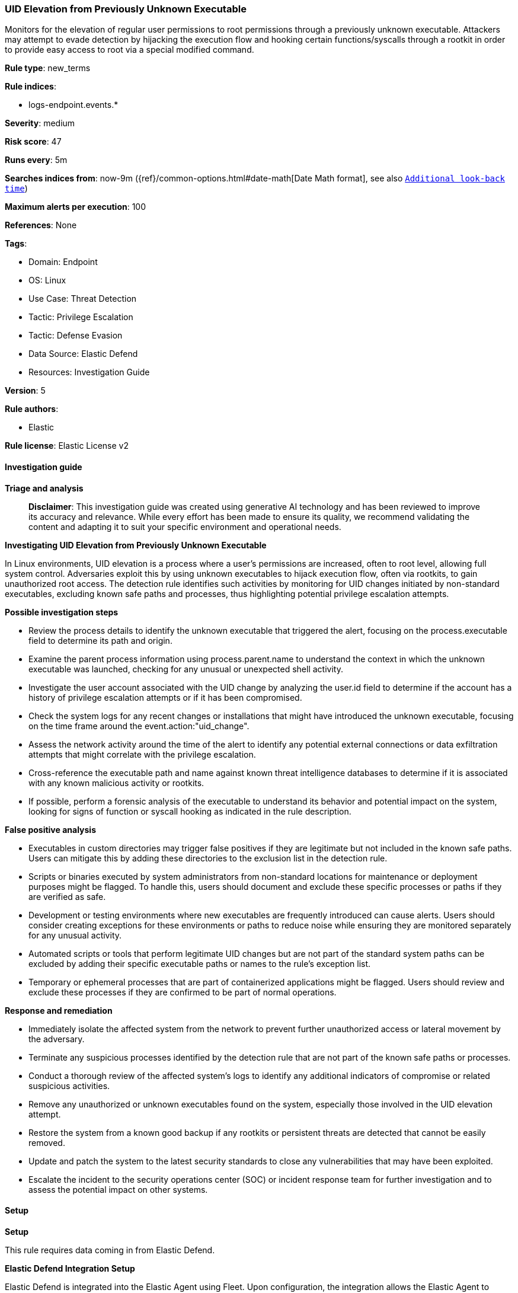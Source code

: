 [[prebuilt-rule-8-17-4-uid-elevation-from-previously-unknown-executable]]
=== UID Elevation from Previously Unknown Executable

Monitors for the elevation of regular user permissions to root permissions through a previously unknown executable. Attackers may attempt to evade detection by hijacking the execution flow and hooking certain functions/syscalls through a rootkit in order to provide easy access to root via a special modified command.

*Rule type*: new_terms

*Rule indices*: 

* logs-endpoint.events.*

*Severity*: medium

*Risk score*: 47

*Runs every*: 5m

*Searches indices from*: now-9m ({ref}/common-options.html#date-math[Date Math format], see also <<rule-schedule, `Additional look-back time`>>)

*Maximum alerts per execution*: 100

*References*: None

*Tags*: 

* Domain: Endpoint
* OS: Linux
* Use Case: Threat Detection
* Tactic: Privilege Escalation
* Tactic: Defense Evasion
* Data Source: Elastic Defend
* Resources: Investigation Guide

*Version*: 5

*Rule authors*: 

* Elastic

*Rule license*: Elastic License v2


==== Investigation guide



*Triage and analysis*


> **Disclaimer**:
> This investigation guide was created using generative AI technology and has been reviewed to improve its accuracy and relevance. While every effort has been made to ensure its quality, we recommend validating the content and adapting it to suit your specific environment and operational needs.


*Investigating UID Elevation from Previously Unknown Executable*


In Linux environments, UID elevation is a process where a user's permissions are increased, often to root level, allowing full system control. Adversaries exploit this by using unknown executables to hijack execution flow, often via rootkits, to gain unauthorized root access. The detection rule identifies such activities by monitoring for UID changes initiated by non-standard executables, excluding known safe paths and processes, thus highlighting potential privilege escalation attempts.


*Possible investigation steps*


- Review the process details to identify the unknown executable that triggered the alert, focusing on the process.executable field to determine its path and origin.
- Examine the parent process information using process.parent.name to understand the context in which the unknown executable was launched, checking for any unusual or unexpected shell activity.
- Investigate the user account associated with the UID change by analyzing the user.id field to determine if the account has a history of privilege escalation attempts or if it has been compromised.
- Check the system logs for any recent changes or installations that might have introduced the unknown executable, focusing on the time frame around the event.action:"uid_change".
- Assess the network activity around the time of the alert to identify any potential external connections or data exfiltration attempts that might correlate with the privilege escalation.
- Cross-reference the executable path and name against known threat intelligence databases to determine if it is associated with any known malicious activity or rootkits.
- If possible, perform a forensic analysis of the executable to understand its behavior and potential impact on the system, looking for signs of function or syscall hooking as indicated in the rule description.


*False positive analysis*


- Executables in custom directories may trigger false positives if they are legitimate but not included in the known safe paths. Users can mitigate this by adding these directories to the exclusion list in the detection rule.
- Scripts or binaries executed by system administrators from non-standard locations for maintenance or deployment purposes might be flagged. To handle this, users should document and exclude these specific processes or paths if they are verified as safe.
- Development or testing environments where new executables are frequently introduced can cause alerts. Users should consider creating exceptions for these environments or paths to reduce noise while ensuring they are monitored separately for any unusual activity.
- Automated scripts or tools that perform legitimate UID changes but are not part of the standard system paths can be excluded by adding their specific executable paths or names to the rule's exception list.
- Temporary or ephemeral processes that are part of containerized applications might be flagged. Users should review and exclude these processes if they are confirmed to be part of normal operations.


*Response and remediation*


- Immediately isolate the affected system from the network to prevent further unauthorized access or lateral movement by the adversary.
- Terminate any suspicious processes identified by the detection rule that are not part of the known safe paths or processes.
- Conduct a thorough review of the affected system's logs to identify any additional indicators of compromise or related suspicious activities.
- Remove any unauthorized or unknown executables found on the system, especially those involved in the UID elevation attempt.
- Restore the system from a known good backup if any rootkits or persistent threats are detected that cannot be easily removed.
- Update and patch the system to the latest security standards to close any vulnerabilities that may have been exploited.
- Escalate the incident to the security operations center (SOC) or incident response team for further investigation and to assess the potential impact on other systems.

==== Setup



*Setup*


This rule requires data coming in from Elastic Defend.


*Elastic Defend Integration Setup*

Elastic Defend is integrated into the Elastic Agent using Fleet. Upon configuration, the integration allows
the Elastic Agent to monitor events on your host and send data to the Elastic Security app.


*Prerequisite Requirements:*

- Fleet is required for Elastic Defend.
- To configure Fleet Server refer to the https://www.elastic.co/guide/en/fleet/current/fleet-server.html[documentation].


*The following steps should be executed in order to add the Elastic Defend integration on a Linux System:*

- Go to the Kibana home page and click Add integrations.
- In the query bar, search for Elastic Defend and select the integration to see more details about it.
- Click Add Elastic Defend.
- Configure the integration name and optionally add a description.
- Select the type of environment you want to protect, either Traditional Endpoints or Cloud Workloads.
- Select a configuration preset. Each preset comes with different default settings for Elastic Agent, you can further customize these later by configuring the Elastic Defend integration policy. https://www.elastic.co/guide/en/security/current/configure-endpoint-integration-policy.html[Helper guide].
- We suggest to select "Complete EDR (Endpoint Detection and Response)" as a configuration setting, that provides "All events; all preventions"
- Enter a name for the agent policy in New agent policy name. If other agent policies already exist, you can click the Existing hosts tab and select an existing policy instead.
For more details on Elastic Agent configuration settings, refer to the https://www.elastic.co/guide/en/fleet/8.10/agent-policy.html[helper guide].
- Click Save and Continue.
- To complete the integration, select Add Elastic Agent to your hosts and continue to the next section to install the Elastic Agent on your hosts.
For more details on Elastic Defend refer to the https://www.elastic.co/guide/en/security/current/install-endpoint.html[helper guide].


==== Rule query


[source, js]
----------------------------------
host.os.type:"linux" and event.category:"process" and event.action:"uid_change" and event.type:"change" and user.id:"0"
and process.parent.name:("bash" or "dash" or "sh" or "tcsh" or "csh" or "zsh" or "ksh" or "fish") and not (
  process.executable:(
    /bin/* or /usr/bin/* or /sbin/* or /usr/sbin/* or /snap/* or /tmp/newroot/* or /var/lib/docker/* or /usr/local/* or
    /opt/psa/admin/* or /usr/lib/snapd/snap-confine or /opt/dynatrace/* or /opt/microsoft/* or
    /var/lib/snapd/snap/bin/node or /opt/gitlab/embedded/sbin/logrotate or /etc/apt/universal-hooks/* or
    /opt/puppetlabs/puppet/bin/puppet or /opt/cisco/* or /run/k3s/containerd/* or /usr/lib/postfix/sbin/master or
    /usr/libexec/postfix/local or /var/lib/snapd/snap/bin/postgresql* or /opt/puppetlabs/puppet/bin/ruby
  ) or
  process.name:(
    "bash" or "dash" or "sh" or "tcsh" or "csh" or "zsh" or "ksh" or "fish" or "sudo" or "su" or "apt" or "apt-get" or
    "aptitude" or "squid" or "snap" or "fusermount" or "pkexec" or "umount" or "master" or "omsbaseline" or "dzdo" or
    "sandfly" or "logrotate" or "nix-installer" 
  ) or
  process.args:/usr/bin/python*
)

----------------------------------

*Framework*: MITRE ATT&CK^TM^

* Tactic:
** Name: Privilege Escalation
** ID: TA0004
** Reference URL: https://attack.mitre.org/tactics/TA0004/
* Technique:
** Name: Hijack Execution Flow
** ID: T1574
** Reference URL: https://attack.mitre.org/techniques/T1574/
* Sub-technique:
** Name: KernelCallbackTable
** ID: T1574.013
** Reference URL: https://attack.mitre.org/techniques/T1574/013/
* Tactic:
** Name: Defense Evasion
** ID: TA0005
** Reference URL: https://attack.mitre.org/tactics/TA0005/
* Technique:
** Name: Rootkit
** ID: T1014
** Reference URL: https://attack.mitre.org/techniques/T1014/
